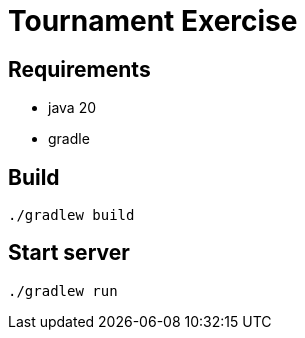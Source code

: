 = Tournament Exercise

== Requirements

- java 20
- gradle

== Build
----
./gradlew build
----

== Start server
----
./gradlew run
----